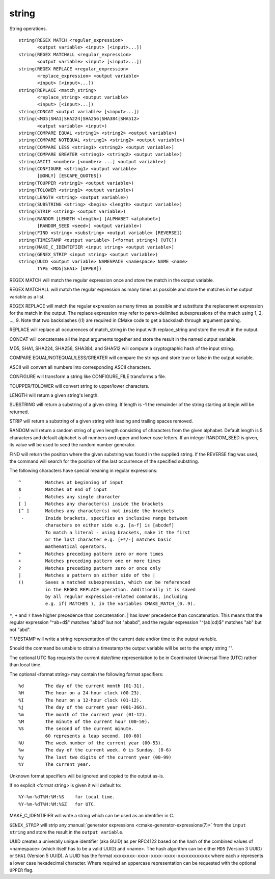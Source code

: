 string
------

String operations.

::

  string(REGEX MATCH <regular_expression>
         <output variable> <input> [<input>...])
  string(REGEX MATCHALL <regular_expression>
         <output variable> <input> [<input>...])
  string(REGEX REPLACE <regular_expression>
         <replace_expression> <output variable>
         <input> [<input>...])
  string(REPLACE <match_string>
         <replace_string> <output variable>
         <input> [<input>...])
  string(CONCAT <output variable> [<input>...])
  string(<MD5|SHA1|SHA224|SHA256|SHA384|SHA512>
         <output variable> <input>)
  string(COMPARE EQUAL <string1> <string2> <output variable>)
  string(COMPARE NOTEQUAL <string1> <string2> <output variable>)
  string(COMPARE LESS <string1> <string2> <output variable>)
  string(COMPARE GREATER <string1> <string2> <output variable>)
  string(ASCII <number> [<number> ...] <output variable>)
  string(CONFIGURE <string1> <output variable>
         [@ONLY] [ESCAPE_QUOTES])
  string(TOUPPER <string1> <output variable>)
  string(TOLOWER <string1> <output variable>)
  string(LENGTH <string> <output variable>)
  string(SUBSTRING <string> <begin> <length> <output variable>)
  string(STRIP <string> <output variable>)
  string(RANDOM [LENGTH <length>] [ALPHABET <alphabet>]
         [RANDOM_SEED <seed>] <output variable>)
  string(FIND <string> <substring> <output variable> [REVERSE])
  string(TIMESTAMP <output variable> [<format string>] [UTC])
  string(MAKE_C_IDENTIFIER <input string> <output variable>)
  string(GENEX_STRIP <input string> <output variable>)
  string(UUID <output variable> NAMESPACE <namespace> NAME <name>
         TYPE <MD5|SHA1> [UPPER])

REGEX MATCH will match the regular expression once and store the match
in the output variable.

REGEX MATCHALL will match the regular expression as many times as
possible and store the matches in the output variable as a list.

REGEX REPLACE will match the regular expression as many times as
possible and substitute the replacement expression for the match in
the output.  The replace expression may refer to paren-delimited
subexpressions of the match using \1, \2, ..., \9.  Note that two
backslashes (\\1) are required in CMake code to get a backslash
through argument parsing.

REPLACE will replace all occurrences of match_string in the input with
replace_string and store the result in the output.

CONCAT will concatenate all the input arguments together and store
the result in the named output variable.

MD5, SHA1, SHA224, SHA256, SHA384, and SHA512 will compute a
cryptographic hash of the input string.

COMPARE EQUAL/NOTEQUAL/LESS/GREATER will compare the strings and store
true or false in the output variable.

ASCII will convert all numbers into corresponding ASCII characters.

CONFIGURE will transform a string like CONFIGURE_FILE transforms a
file.

TOUPPER/TOLOWER will convert string to upper/lower characters.

LENGTH will return a given string's length.

SUBSTRING will return a substring of a given string.  If length is -1
the remainder of the string starting at begin will be returned.

STRIP will return a substring of a given string with leading and
trailing spaces removed.

RANDOM will return a random string of given length consisting of
characters from the given alphabet.  Default length is 5 characters
and default alphabet is all numbers and upper and lower case letters.
If an integer RANDOM_SEED is given, its value will be used to seed the
random number generator.

FIND will return the position where the given substring was found in
the supplied string.  If the REVERSE flag was used, the command will
search for the position of the last occurrence of the specified
substring.

The following characters have special meaning in regular expressions:

::

   ^         Matches at beginning of input
   $         Matches at end of input
   .         Matches any single character
   [ ]       Matches any character(s) inside the brackets
   [^ ]      Matches any character(s) not inside the brackets
    -        Inside brackets, specifies an inclusive range between
             characters on either side e.g. [a-f] is [abcdef]
             To match a literal - using brackets, make it the first
             or the last character e.g. [+*/-] matches basic
             mathematical operators.
   *         Matches preceding pattern zero or more times
   +         Matches preceding pattern one or more times
   ?         Matches preceding pattern zero or once only
   |         Matches a pattern on either side of the |
   ()        Saves a matched subexpression, which can be referenced
             in the REGEX REPLACE operation. Additionally it is saved
             by all regular expression-related commands, including
             e.g. if( MATCHES ), in the variables CMAKE_MATCH_(0..9).

``*``, ``+`` and ``?`` have higher precedence than concatenation.  | has lower
precedence than concatenation.  This means that the regular expression
"^ab+d$" matches "abbd" but not "ababd", and the regular expression
"^(ab|cd)$" matches "ab" but not "abd".

TIMESTAMP will write a string representation of the current date
and/or time to the output variable.

Should the command be unable to obtain a timestamp the output variable
will be set to the empty string "".

The optional UTC flag requests the current date/time representation to
be in Coordinated Universal Time (UTC) rather than local time.

The optional <format string> may contain the following format
specifiers:

::

   %d        The day of the current month (01-31).
   %H        The hour on a 24-hour clock (00-23).
   %I        The hour on a 12-hour clock (01-12).
   %j        The day of the current year (001-366).
   %m        The month of the current year (01-12).
   %M        The minute of the current hour (00-59).
   %S        The second of the current minute.
             60 represents a leap second. (00-60)
   %U        The week number of the current year (00-53).
   %w        The day of the current week. 0 is Sunday. (0-6)
   %y        The last two digits of the current year (00-99)
   %Y        The current year.

Unknown format specifiers will be ignored and copied to the output
as-is.

If no explicit <format string> is given it will default to:

::

   %Y-%m-%dT%H:%M:%S    for local time.
   %Y-%m-%dT%H:%M:%SZ   for UTC.

MAKE_C_IDENTIFIER will write a string which can be used as an
identifier in C.

``GENEX_STRIP`` will strip any
:manual:`generator expressions <cmake-generator-expressions(7)>` from the
``input string`` and store the result in the ``output variable``.

UUID creates a univerally unique identifier (aka GUID) as per RFC4122
based on the hash of the combined values of <namespace>
(which itself has to be a valid UUID) and <name>.
The hash algorithm can be either ``MD5`` (Version 3 UUID) or
``SHA1`` (Version 5 UUID).
A UUID has the format ``xxxxxxxx-xxxx-xxxx-xxxx-xxxxxxxxxxxx``
where each `x` represents a lower case hexadecimal character.
Where required an uppercase representation can be requested
with the optional ``UPPER`` flag.
